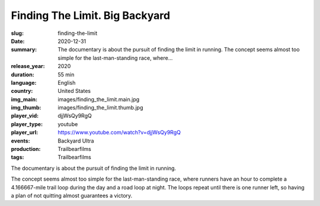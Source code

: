 Finding The Limit. Big Backyard
###############################

:slug: finding-the-limit
:date: 2020-12-31
:summary: The documentary is about the pursuit of finding the limit in running. The concept seems almost too simple for the last-man-standing race, where...
:release_year: 2020
:duration: 55 min
:language: English
:country: United States
:img_main: images/finding_the_limit.main.jpg
:img_thumb: images/finding_the_limit.thumb.jpg
:player_vid: djjWsQy9RgQ
:player_type: youtube
:player_url: https://www.youtube.com/watch?v=djjWsQy9RgQ
:events: Backyard Ultra
:production: Trailbearfilms
:tags: Trailbearfilms

The documentary is about the pursuit of finding the limit in running.

The concept seems almost too simple for the last-man-standing race, where runners have an hour to complete a 4.166667-mile trail loop during the day and a road loop at night. The loops repeat until there is one runner left, so having a plan of not quitting almost guarantees a victory.
